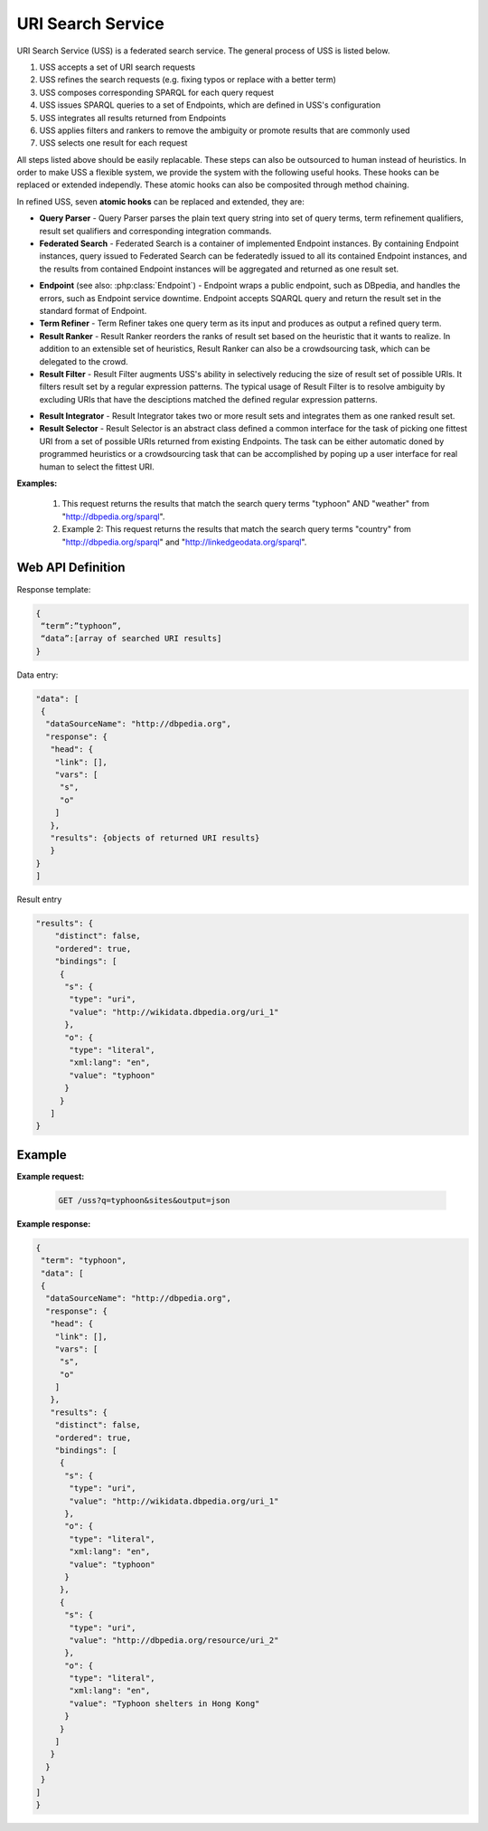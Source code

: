 .. _uss:

URI Search Service
==================

URI Search Service (USS) is a federated search service. The general process of USS is listed below. 

#. USS accepts a set of URI search requests 
#. USS refines the search requests (e.g. fixing typos or replace with a better term)
#. USS composes corresponding SPARQL for each query request
#. USS issues SPARQL queries to a set of Endpoints, which are defined in USS's configuration

#. USS integrates all results returned from Endpoints

#. USS applies filters and rankers to remove the ambiguity or promote results that are commonly used

#. USS selects one result for each request


All steps listed above should be easily replacable. These steps can also be outsourced to human instead of heuristics. In order to make USS a flexible system, we provide the system with the following useful hooks. These hooks can be replaced or extended independly. These atomic hooks can also be composited through method chaining.    


In refined USS, seven **atomic hooks** can be replaced and extended, they are: 

* **Query Parser** - Query Parser parses the plain text query string into set of query terms, term refinement qualifiers, result set qualifiers and corresponding integration commands.

* **Federated Search** - Federated Search is a container of implemented Endpoint instances. By containing Endpoint instances, query issued to Federated Search can be federatedly issued to all its contained Endpoint instances, and the results from contained Endpoint instances will be aggregated and returned as one result set.
  
.. _Endpoint:
* **Endpoint** (see also: :php:class:`Endpoint`) - Endpoint wraps a public endpoint, such as DBpedia, and handles the errors, such as Endpoint service downtime. Endpoint accepts SQARQL query and return the result set in the standard format of Endpoint. 

* **Term Refiner** - Term Refiner takes one query term as its input and produces as output a refined query term.  

* **Result Ranker** - Result Ranker reorders the ranks of result set based on the heuristic that it wants to realize. In addition to an extensible set of heuristics, Result Ranker can also be a crowdsourcing task, which can be delegated to the crowd. 

* **Result Filter** - Result Filter augments USS's ability in selectively reducing the size of result set of possible URIs. It filters result set by a regular expression patterns. The typical usage of Result Filter is to resolve ambiguity by excluding URIs that have the desciptions matched the defined regular expression patterns.  

..  (Term filters: filter some terms) Result Filter takes two input parameters: the filtered size and the result set. The filtered size, which determine the size of returned result set, sholud be larger than zero. The first ''filtered size'' results will be returned as the filtered result set. 

* **Result Integrator** - Result Integrator takes two or more result sets and integrates them as one ranked result set. 

* **Result Selector** - Result Selector is an abstract class defined a common interface for the task of picking one fittest URI from a set of possible URIs returned from existing Endpoints. The task can be either automatic doned by programmed heuristics or a crowdsourcing task that can be accomplished by poping up a user interface for real human to select the fittest URI.   

  


 


**Examples:**

 #. This request returns the results that match the search query terms "typhoon" AND "weather" from "http://dbpedia.org/sparql".

 #. Example 2: This request returns the results that match the search query terms "country" from "http://dbpedia.org/sparql" and "http://linkedgeodata.org/sparql". 


.. figure:: ./figs/uss_2.PNG
     :scale: 80%
     :alt: test




Web API Definition
^^^^^^^


.. http:get:: /uss{?q, sites, output, start, num}

   :query q: *(required)* Search term of interest.
   :query sites: *(required)* The sites to search term. Has default value.
   :query format: *(required)* The format of returned result. 
   :query start: *(optional)* The offset to specify the index of returned result.
   :query num: *(optional)* The number of returned result. Use with start in the search query.
   :resheader Content-Type: application/json
   :statuscode 200: no error
   :statuscode 404: exception


Response template:

.. sourcecode:: json

  {
   “term”:”typhoon”,
   “data”:[array of searched URI results]
  }

Data entry:

.. sourcecode:: json

  "data": [
   {
    "dataSourceName": "http://dbpedia.org",
    "response": {
     "head": {
      "link": [],
      "vars": [
       "s",
       "o"
      ]
     },
     "results": {objects of returned URI results}
     }
  }
  ]

Result entry

.. sourcecode:: json

  "results": {
      "distinct": false,
      "ordered": true,
      "bindings": [
       {
        "s": {
         "type": "uri",
         "value": "http://wikidata.dbpedia.org/uri_1"
        },
        "o": {
         "type": "literal",
         "xml:lang": "en",
         "value": "typhoon"
        }
       }
     ]
  }


Example
^^^^^^^

**Example request:**


 .. sourcecode:: http

    GET /uss?q=typhoon&sites&output=json


**Example response:**

.. sourcecode:: json

  {
   "term": "typhoon",
   "data": [
   {
    "dataSourceName": "http://dbpedia.org",
    "response": {
     "head": {
      "link": [],
      "vars": [
       "s",
       "o"
      ]
     },
     "results": {
      "distinct": false,
      "ordered": true,
      "bindings": [
       {
        "s": {
         "type": "uri",
         "value": "http://wikidata.dbpedia.org/uri_1"
        },
        "o": {
         "type": "literal",
         "xml:lang": "en",
         "value": "typhoon"
        }
       },
       {
        "s": {
         "type": "uri",
         "value": "http://dbpedia.org/resource/uri_2"
        },
        "o": {
         "type": "literal",
         "xml:lang": "en",
         "value": "Typhoon shelters in Hong Kong"
        }
       }                        
      ]
     }
    }
   }
  ]
  } 






